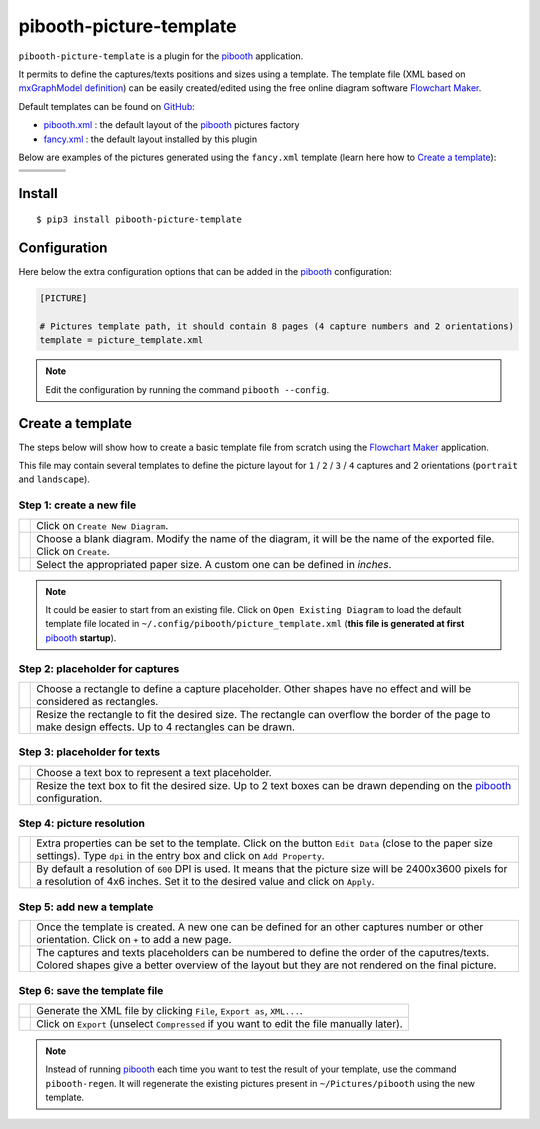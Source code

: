 
========================
pibooth-picture-template
========================

|PythonVersions| |PypiPackage| |Downloads|

``pibooth-picture-template`` is a plugin for the `pibooth`_ application.

It permits to define the captures/texts positions and sizes using a template. The template file
(XML based on `mxGraphModel definition <https://jgraph.github.io/mxgraph/docs/tutorial.html>`_)
can be easily created/edited using the free online diagram software `Flowchart Maker`_.


.. image:: https://github.com/pibooth/pibooth-picture-template/blob/master/docs/images/FlowchartMaker.png?raw=true
   :align: center
   :width: 400
   :alt: Flowchart Maker
   :target: https://app.diagrams.net


Default templates can be found on `GitHub <https://github.com/pibooth/pibooth-picture-template/tree/master/templates>`_:

* `pibooth.xml <https://github.com/pibooth/pibooth-picture-template/blob/master/templates/pibooth.xml?raw=true>`_
  : the default layout of the `pibooth`_ pictures factory
* `fancy.xml <https://github.com/pibooth/pibooth-picture-template/blob/master/templates/fancy.xml?raw=true>`_
  : the default layout installed by this plugin


Below are examples of the pictures generated using the ``fancy.xml`` template (learn
here how to `Create a template`_):

+---------------------------------------+---------------------------------------+
|          |fancy1_landscape|           |          |fancy3_landscape|           |
+---------------------------------------+---------------------------------------+
|          |fancy2_landscape|           |          |fancy4_landscape|           |
+-------------------+-------------------+-------------------+-------------------+
| |fancy1_portrait| | |fancy2_portrait| | |fancy3_portrait| | |fancy4_portrait| |
+-------------------+-------------------+-------------------+-------------------+

Install
-------

::

    $ pip3 install pibooth-picture-template

Configuration
-------------

Here below the extra configuration options that can be added in the `pibooth`_
configuration:

.. code-block:: ini

    [PICTURE]

    # Pictures template path, it should contain 8 pages (4 capture numbers and 2 orientations)
    template = picture_template.xml

.. note:: Edit the configuration by running the command ``pibooth --config``.

Create a template
-----------------

The steps below will show how to create a basic template file from scratch using
the `Flowchart Maker`_ application.

This file may contain several templates to define the picture layout for ``1`` /
``2`` / ``3`` / ``4`` captures and 2 orientations (``portrait`` and ``landscape``).

Step 1: create a new file
^^^^^^^^^^^^^^^^^^^^^^^^^

============================  ===========================================================
 |step1_1_create|             Click on ``Create New Diagram``.

 |step1_2_blank|              Choose a blank diagram. Modify the name of the diagram,
                              it will be the name of the exported file.
                              Click on ``Create``.

 |step1_3_size|               Select the appropriated paper size. A custom one can be
                              defined in *inches*.
============================  ===========================================================

.. note:: It could be easier to start from an existing file. Click on ``Open Existing Diagram``
          to load the default template file located in ``~/.config/pibooth/picture_template.xml``
          (**this file is generated at first** `pibooth`_  **startup**).

Step 2: placeholder for captures
^^^^^^^^^^^^^^^^^^^^^^^^^^^^^^^^

============================  ===========================================================
 |step2_1_rectangle|          Choose a rectangle to define a capture placeholder. Other
                              shapes have no effect and will be considered as rectangles.

 |step2_2_rectangle_resize|   Resize the rectangle to fit the desired size. The rectangle
                              can overflow the border of the page to make design effects.
                              Up to 4 rectangles can be drawn.
============================  ===========================================================

Step 3: placeholder for texts
^^^^^^^^^^^^^^^^^^^^^^^^^^^^^

============================  ===========================================================
 |step3_1_text|               Choose a text box to represent a text placeholder.

 |step3_2_text_resize|        Resize the text box to fit the desired size. Up to 2 text
                              boxes can be drawn depending on the  `pibooth`_
                              configuration.
============================  ===========================================================

Step 4: picture resolution
^^^^^^^^^^^^^^^^^^^^^^^^^^

============================  ===========================================================
 |step4_1_property|           Extra properties can be set to the template. Click on the
                              button ``Edit Data`` (close to the paper size settings).
                              Type ``dpi`` in the entry box and click on ``Add Property``.

 |step4_2_dpi|                By default a resolution of ``600`` DPI is used. It means
                              that the picture size will be 2400x3600 pixels for a
                              resolution of 4x6 inches. Set it to the desired value and
                              click on ``Apply``.
============================  ===========================================================

Step 5: add new a template
^^^^^^^^^^^^^^^^^^^^^^^^^^^

============================  ===========================================================
 |step5_1_new_template|       Once the template is created. A new one can be defined for
                              an other captures number or other orientation. Click on
                              ``+`` to add a new page.

 |step5_2_numbering|          The captures and texts placeholders can be numbered to
                              define the order of the caputres/texts.
                              Colored shapes give a better overview of the layout but
                              they are not rendered on the final picture.
============================  ===========================================================

Step 6: save the template file
^^^^^^^^^^^^^^^^^^^^^^^^^^^^^^

============================  ===========================================================
 |step6_1_xml|                Generate the XML file by clicking ``File``, ``Export as``,
                              ``XML...``.

 |step6_2_export|             Click on ``Export`` (unselect ``Compressed`` if you want
                              to edit the file manually later).
============================  ===========================================================

.. note:: Instead of running `pibooth`_ each time you want to test the result of
          your template, use the command ``pibooth-regen``. It will regenerate
          the existing pictures present in ``~/Pictures/pibooth`` using the new
          template.


.. --- Links ------------------------------------------------------------------

.. _`pibooth`: https://pypi.org/project/pibooth

.. _`Flowchart Maker`: https://app.diagrams.net

.. |PythonVersions| image:: https://img.shields.io/badge/python-2.7+ / 3.6+-red.svg
   :target: https://www.python.org/downloads
   :alt: Python 2.7+/3.6+

.. |PypiPackage| image:: https://badge.fury.io/py/pibooth-picture-template.svg
   :target: https://pypi.org/project/pibooth-picture-template
   :alt: PyPi package

.. |Downloads| image:: https://img.shields.io/pypi/dm/pibooth-picture-template?color=purple
   :target: https://pypi.org/project/pibooth-picture-template
   :alt: PyPi downloads

.. --- Examples ---------------------------------------------------------------

.. |fancy1_landscape| image:: https://github.com/pibooth/pibooth-picture-template/blob/master/docs/examples/fancy1_landscape.jpg?raw=true
   :width: 60 %
   :align: middle
   :alt: fancy1_landscape

.. |fancy2_landscape| image:: https://github.com/pibooth/pibooth-picture-template/blob/master/docs/examples/fancy2_landscape.jpg?raw=true
   :width: 60 %
   :align: middle
   :alt: fancy2_landscape

.. |fancy3_landscape| image:: https://github.com/pibooth/pibooth-picture-template/blob/master/docs/examples/fancy3_landscape.jpg?raw=true
   :width: 60 %
   :align: middle
   :alt: fancy3_landscape

.. |fancy4_landscape| image:: https://github.com/pibooth/pibooth-picture-template/blob/master/docs/examples/fancy4_landscape.jpg?raw=true
   :width: 60 %
   :align: middle
   :alt: fancy4_landscape

.. |fancy1_portrait| image:: https://github.com/pibooth/pibooth-picture-template/blob/master/docs/examples/fancy1_portrait.jpg?raw=true
   :width: 60 %
   :align: middle
   :alt: fancy1_portrait

.. |fancy2_portrait| image:: https://github.com/pibooth/pibooth-picture-template/blob/master/docs/examples/fancy2_portrait.jpg?raw=true
   :width: 60 %
   :align: middle
   :alt: fancy2_portrait

.. |fancy3_portrait| image:: https://github.com/pibooth/pibooth-picture-template/blob/master/docs/examples/fancy3_portrait.jpg?raw=true
   :width: 60 %
   :align: middle
   :alt: fancy3_portrait

.. |fancy4_portrait| image:: https://github.com/pibooth/pibooth-picture-template/blob/master/docs/examples/fancy4_portrait.jpg?raw=true
   :width: 60 %
   :align: middle
   :alt: fancy4_portrait

.. --- Tuto -------------------------------------------------------------------

.. |step1_1_create| image:: https://github.com/pibooth/pibooth-picture-template/blob/master/docs/images/step1_1_create.png?raw=true
   :width: 30 %
   :alt: step1_1_create

.. |step1_2_blank| image:: https://github.com/pibooth/pibooth-picture-template/blob/master/docs/images/step1_2_blank.png?raw=true
   :width: 30 %
   :alt: step1_2_blank

.. |step1_3_size| image:: https://github.com/pibooth/pibooth-picture-template/blob/master/docs/images/step1_3_size.png?raw=true
   :width: 30 %
   :alt: step1_3_size

.. |step2_1_rectangle| image:: https://github.com/pibooth/pibooth-picture-template/blob/master/docs/images/step2_1_rectangle.png?raw=true
   :width: 30 %
   :alt: step2_1_rectangle

.. |step2_2_rectangle_resize| image:: https://github.com/pibooth/pibooth-picture-template/blob/master/docs/images/step2_2_rectangle_resize.png?raw=true
   :width: 30 %
   :alt: step2_2_rectangle_resize

.. |step3_1_text| image:: https://github.com/pibooth/pibooth-picture-template/blob/master/docs/images/step3_1_text.png?raw=true
   :width: 30 %
   :alt: step3_1_text

.. |step3_2_text_resize| image:: https://github.com/pibooth/pibooth-picture-template/blob/master/docs/images/step3_2_text_resize.png?raw=true
   :width: 30 %
   :alt: step3_2_text_resize

.. |step4_1_property| image:: https://github.com/pibooth/pibooth-picture-template/blob/master/docs/images/step4_1_property.png?raw=true
   :width: 30 %
   :alt: step4_1_property

.. |step4_2_dpi| image:: https://github.com/pibooth/pibooth-picture-template/blob/master/docs/images/step4_2_dpi.png?raw=true
   :width: 30 %
   :alt: step4_2_dpi

.. |step5_1_new_template| image:: https://github.com/pibooth/pibooth-picture-template/blob/master/docs/images/step5_1_new_template.png?raw=true
   :width: 30 %
   :alt: step5_1_new_template

.. |step5_2_numbering| image:: https://github.com/pibooth/pibooth-picture-template/blob/master/docs/images/step5_2_numbering.png?raw=true
   :width: 30 %
   :alt: step5_2_numbering

.. |step6_1_xml| image:: https://github.com/pibooth/pibooth-picture-template/blob/master/docs/images/step6_1_xml.png?raw=true
   :width: 30 %
   :alt: step6_1_xml

.. |step6_2_export| image:: https://github.com/pibooth/pibooth-picture-template/blob/master/docs/images/step6_2_export.png?raw=true
   :width: 30 %
   :alt: step6_2_export
